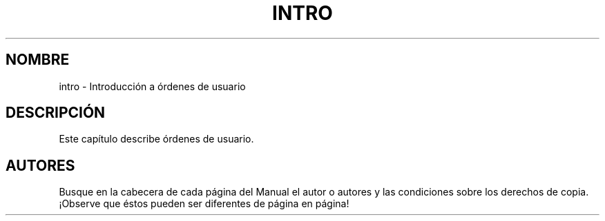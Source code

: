.\" Copyright (c) 1993 Michael Haardt (michael@moria.de), Fri Apr  2 11:32:09 MET DST 1993
.\"
.\" This is free documentation; you can redistribute it and/or
.\" modify it under the terms of the GNU General Public License as
.\" published by the Free Software Foundation; either version 2 of
.\" the License, or (at your option) any later version.
.\"
.\" The GNU General Public License's references to "object code"
.\" and "executables" are to be interpreted as the output of any
.\" document formatting or typesetting system, including
.\" intermediate and printed output.
.\"
.\" This manual is distributed in the hope that it will be useful,
.\" but WITHOUT ANY WARRANTY; without even the implied warranty of
.\" MERCHANTABILITY or FITNESS FOR A PARTICULAR PURPOSE.  See the
.\" GNU General Public License for more details.
.\"
.\" You should have received a copy of the GNU General Public
.\" License along with this manual; if not, write to the Free
.\" Software Foundation, Inc., 59 Temple Place, Suite 330, Boston, MA
.\" USA.
.\"
.\" Modified Sat Jul 24 16:53:03 1993 by Rik Faith (faith@cs.unc.edu)
.\"
.\" Translated into Spanish on Sun Jan 3 1999 by Gerardo Aburruzaga
.\" García <gerardo.aburruzaga@uca.es>
.\"
.TH INTRO 1 "24 de Julio de 1993" "Linux" "Manual de Linux"
.SH NOMBRE
intro \- Introducción a órdenes de usuario
.SH DESCRIPCIÓN
Este capítulo describe órdenes de usuario.
.SH AUTORES
Busque en la cabecera de cada página del Manual el autor o autores y
las condiciones sobre los derechos de copia. ¡Observe que éstos
pueden ser diferentes de página en página!
